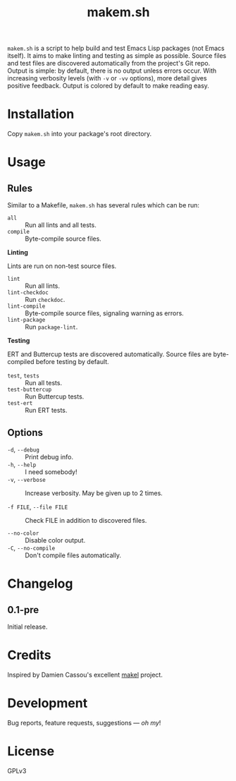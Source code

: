 #+TITLE: makem.sh

#+PROPERTY: LOGGING nil

# Note: This readme works with the org-make-toc <https://github.com/alphapapa/org-make-toc> package, which automatically updates the table of contents.

=makem.sh= is a script to help build and test Emacs Lisp packages (not Emacs itself).  It aims to make linting and testing as simple as possible.  Source files and test files are discovered automatically from the project's Git repo.  Output is simple: by default, there is no output unless errors occur.  With increasing verbosity levels (with =-v= or =-vv= options), more detail gives positive feedback.  Output is colored by default to make reading easy.

* Contents                                                         :noexport:
:PROPERTIES:
:TOC:      this
:END:
  -  [[#installation][Installation]]
  -  [[#usage][Usage]]
  -  [[#changelog][Changelog]]
  -  [[#credits][Credits]]
  -  [[#development][Development]]
  -  [[#license][License]]

* Installation
:PROPERTIES:
:TOC:      0
:END:

Copy =makem.sh= into your package's root directory.

* Usage
:PROPERTIES:
:TOC:      0
:END:

** Rules

Similar to a Makefile, =makem.sh= has several rules which can be run:

+  =all= :: Run all lints and all tests.
+  =compile= :: Byte-compile source files.

*Linting*

Lints are run on non-test source files.

+  =lint= :: Run all lints.
+  =lint-checkdoc= :: Run =checkdoc=.
+  =lint-compile= :: Byte-compile source files, signaling warning as errors.
+  =lint-package= :: Run =package-lint=.

*Testing*

ERT and Buttercup tests are discovered automatically.  Source files are byte-compiled before testing by default.

+  =test=, =tests= :: Run all tests.
+  =test-buttercup= :: Run Buttercup tests.
+  =test-ert= :: Run ERT tests.

** Options

  +  =-d=, =--debug= :: Print debug info.
  +  =-h=, =--help= :: I need somebody!
  +  =-v=, =--verbose= :: Increase verbosity.  May be given up to 2 times.

  +  =-f FILE=, =--file FILE= :: Check FILE in addition to discovered files.

  +  =--no-color= :: Disable color output.
  +  =-C=, =--no-compile= ::  Don't compile files automatically.

* Changelog
:PROPERTIES:
:TOC:      0
:END:

** 0.1-pre

Initial release.

* Credits

Inspired by Damien Cassou's excellent [[https://gitlab.petton.fr/DamienCassou/makel][makel]] project.

* Development

Bug reports, feature requests, suggestions — /oh my/!

* License

GPLv3

# Local Variables:
# eval: (require 'org-make-toc)
# before-save-hook: org-make-toc
# org-export-with-properties: ()
# org-export-with-title: t
# End:

